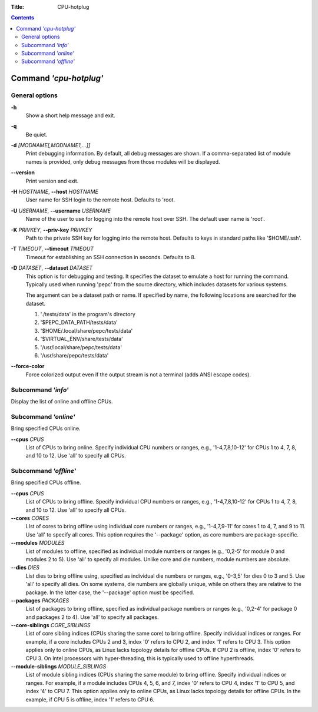 .. -*- coding: utf-8 -*-
.. vim: ts=4 sw=4 tw=100 et ai si

:Title:  CPU-hotplug

.. Contents::
   :depth: 2
..

=======================
Command *'cpu-hotplug'*
=======================

General options
===============

**-h**
   Show a short help message and exit.

**-q**
   Be quiet.

**-d** *[MODNAME[,MODNAME1,...]]*
   Print debugging information. By default, all debug messages are shown. If a comma-separated list
   of module names is provided, only debug messages from those modules will be displayed.


**--version**
   Print version and exit.

**-H** *HOSTNAME*, **--host** *HOSTNAME*
   User name for SSH login to the remote host. Defaults to 'root.

**-U** *USERNAME*, **--username** *USERNAME*
   Name of the user to use for logging into the remote host over SSH. The default user name is
   'root'.

**-K** *PRIVKEY*, **--priv-key** *PRIVKEY*
   Path to the private SSH key for logging into the remote host. Defaults to keys in standard paths
   like '$HOME/.ssh'.

**-T** *TIMEOUT*, **--timeout** *TIMEOUT*
   Timeout for establishing an SSH connection in seconds. Defaults to 8.

**-D** *DATASET*, **--dataset** *DATASET*
   This option is for debugging and testing. It specifies the dataset to emulate a host for running
   the command. Typically used when running 'pepc' from the source directory, which includes datasets
   for various systems.

   The argument can be a dataset path or name. If specified by name, the following locations are
   searched for the dataset.

   1. './tests/data' in the program's directory
   2. '$PEPC_DATA_PATH/tests/data'
   3. '$HOME/.local/share/pepc/tests/data'
   4. '$VIRTUAL_ENV/share/tests/data'
   5. '/usr/local/share/pepc/tests/data'
   6. '/usr/share/pepc/tests/data'

**--force-color**
   Force colorized output even if the output stream is not a terminal (adds ANSI escape codes).

Subcommand *'info'*
===================

Display the list of online and offline CPUs.

Subcommand *'online'*
=====================

Bring specified CPUs online.

**--cpus** *CPUS*
   List of CPUs to bring online. Specify individual CPU numbers or ranges, e.g., '1-4,7,8,10-12'
   for CPUs 1 to 4, 7, 8, and 10 to 12. Use 'all' to specify all CPUs.

Subcommand *'offline'*
======================

Bring specified CPUs offline.

**--cpus** *CPUS*
   List of CPUs to bring offline. Specify individual CPU numbers or ranges, e.g., '1-4,7,8,10-12'
   for CPUs 1 to 4, 7, 8, and 10 to 12. Use 'all' to specify all CPUs.

**--cores** *CORES*
   LIst of cores to bring offline using individual core numbers or ranges, e.g., '1-4,7,9-11' for
   cores 1 to 4, 7, and 9 to 11. Use 'all' to specify all cores. This option requires the
   '--package' option, as core numbers are package-specific.

**--modules** *MODULES*
   List of modules to offline, specified as individual module numbers or ranges (e.g., '0,2-5' for
   module 0 and modules 2 to 5). Use 'all' to specify all modules. Unlike core and die numbers,
   module numbers are absolute.

**--dies** *DIES*
   List dies to bring offline using, specified as individual die numbers or ranges, e.g., '0-3,5'
   for dies 0 to 3 and 5.  Use 'all' to specify all dies. On some systems, die numbers are globally
   unique, while on others they are relative to the package. In the latter case, the '--package'
   option must be specified.

**--packages** *PACKAGES*
   List of packages to bring offline, specified as individual package numbers or ranges (e.g.,
   '0,2-4' for package 0 and packages 2 to 4). Use 'all' to specify all packages.

**--core-siblings** *CORE_SIBLINGS*
   List of core sibling indices (CPUs sharing the same core) to bring offline. Specify individual
   indices or ranges. For example, if a core includes CPUs 2 and 3, index '0' refers to CPU 2, and
   index '1' refers to CPU 3. This option applies only to online CPUs, as Linux lacks topology
   details for offline CPUs. If CPU 2 is offline, index '0' refers to CPU 3. On Intel processors
   with hyper-threading, this is typically used to offline hyperthreads.

**--module-siblings** *MODULE_SIBLINGS*
   List of module sibling indices (CPUs sharing the same module) to bring offline. Specify individual
   indices or ranges. For example, if a module includes CPUs 4, 5, 6, and 7, index '0' refers to CPU 4,
   index '1' to CPU 5, and index '4' to CPU 7. This option applies only to online CPUs, as Linux lacks
   topology details for offline CPUs. In the example, if CPU 5 is offline, index '1' refers to CPU 6.
